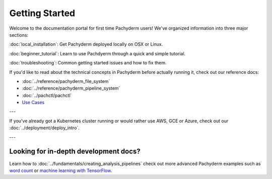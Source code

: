 Getting Started
===============

Welcome to the documentation portal for first time Pachyderm users! We've organized information into three major sections:

:doc:`local_installation`: Get Pachyderm deployed locally on OSX or Linux.

:doc:`beginner_tutorial`: Learn to use Pachdyerm through a quick and simple tutorial.

:doc:`troubleshooting`: Common getting started issues and how to fix them.


If you'd like to read about the technical concepts in Pachyderm before actually running it, check out our reference docs:

* :doc:`../reference/pachyderm_file_system` 
* :doc:`../reference/pachyderm_pipeline_system` 
* :doc:`../pachctl/pachctl` 
* `Use Cases <http://pachyderm.io/use_cases.html>`_

---


If you've already got a Kubernetes cluster running or would rather use AWS, GCE or Azure, check out our :doc:`../deployment/deploy_intro`. 


---


Looking for in-depth development docs?
^^^^^^^^^^^^^^^^^^^^^^^^^^^^^^^^^^^^^^

Learn how to :doc:`../fundamentals/creating_analysis_pipelines` check out more advanced Pachyderm examples such as `word count <https://github.com/pachyderm/pachyderm/tree/master/doc/examples/wordcount>`_ or `machine learning with TensorFlow <https://github.com/pachyderm/pachyderm/tree/master/doc/examples/ml/tensorflow>`_.
